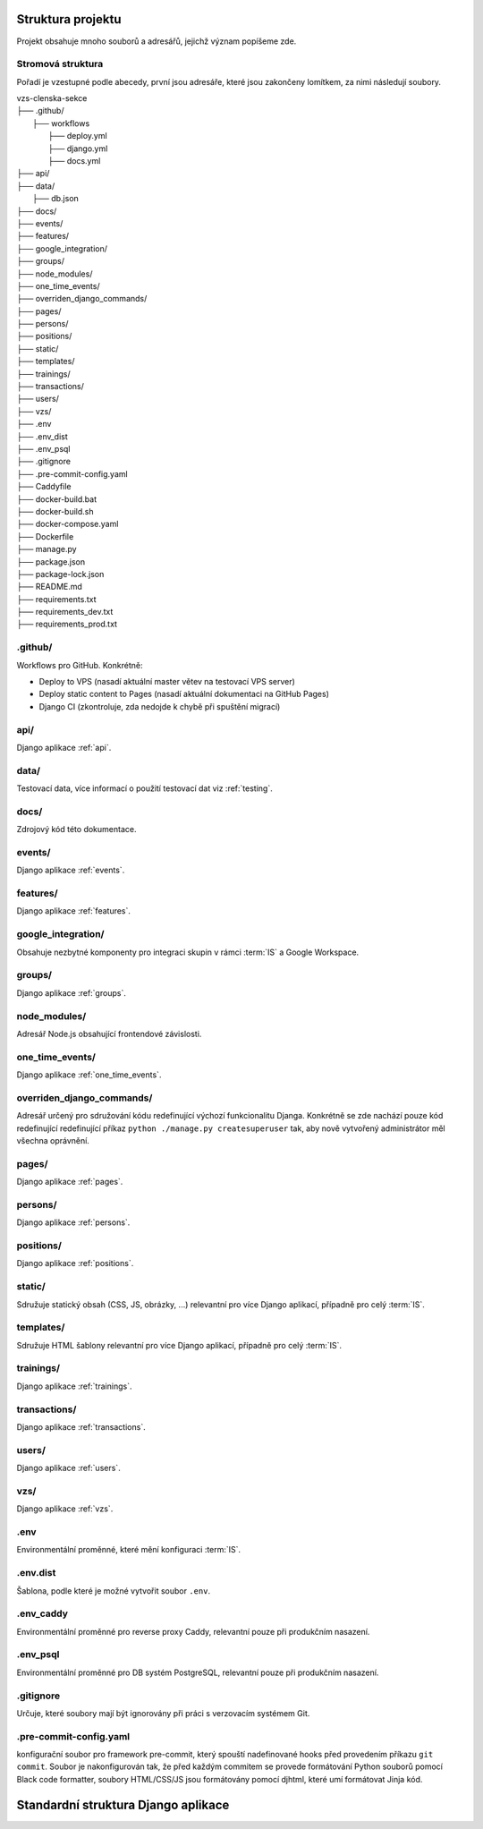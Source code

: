 ***************************************
Struktura projektu
***************************************

Projekt obsahuje mnoho souborů a adresářů, jejichž význam popíšeme zde.

---------------------------------------
Stromová struktura
---------------------------------------

Pořadí je vzestupné podle abecedy, první jsou adresáře, které jsou zakončeny lomítkem, za nimi následují soubory.

| vzs-clenska-sekce
| ├── .github/
|   ├── workflows
|     ├── deploy.yml
|     ├── django.yml
|     ├── docs.yml
| ├── api/
| ├── data/
|   ├── db.json
| ├── docs/
| ├── events/
| ├── features/
| ├── google_integration/
| ├── groups/
| ├── node_modules/
| ├── one_time_events/
| ├── overriden_django_commands/
| ├── pages/
| ├── persons/
| ├── positions/
| ├── static/
| ├── templates/
| ├── trainings/
| ├── transactions/
| ├── users/
| ├── vzs/
| ├── .env
| ├── .env_dist
| ├── .env_psql
| ├── .gitignore
| ├── .pre-commit-config.yaml
| ├── Caddyfile
| ├── docker-build.bat
| ├── docker-build.sh
| ├── docker-compose.yaml
| ├── Dockerfile
| ├── manage.py
| ├── package.json
| ├── package-lock.json
| ├── README.md
| ├── requirements.txt
| ├── requirements_dev.txt
| ├── requirements_prod.txt

---------------------
.github/
---------------------
Workflows pro GitHub. Konkrétně:

- Deploy to VPS (nasadí aktuální master větev na testovací VPS server)
- Deploy static content to Pages (nasadí aktuální dokumentaci na GitHub Pages)
- Django CI (zkontroluje, zda nedojde k chybě při spuštění migrací)

---------------------
api/
---------------------
Django aplikace :ref:`api`.

---------------------
data/
---------------------
Testovací data, více informací o použití testovací dat viz :ref:`testing`.


---------------------
docs/
---------------------
Zdrojový kód této dokumentace.

---------------------
events/
---------------------
Django aplikace :ref:`events`.

---------------------
features/
---------------------
Django aplikace :ref:`features`.

---------------------
google_integration/
---------------------
Obsahuje nezbytné komponenty pro integraci skupin v rámci :term:`IS` a Google Workspace.

---------------------
groups/
---------------------
Django aplikace :ref:`groups`.

---------------------
node_modules/
---------------------
Adresář Node.js obsahující frontendové závislosti.

---------------------
one_time_events/
---------------------
Django aplikace :ref:`one_time_events`.

---------------------
overriden_django_commands/
---------------------
Adresář určený pro sdružování kódu redefinující výchozí funkcionalitu Djanga. Konkrétně se zde nachází pouze kód redefinující redefinující příkaz ``python ./manage.py createsuperuser`` tak, aby nově vytvořený administrátor měl všechna oprávnění.

---------------------
pages/
---------------------
Django aplikace :ref:`pages`.

---------------------
persons/
---------------------
Django aplikace :ref:`persons`.

---------------------
positions/
---------------------
Django aplikace :ref:`positions`.

---------------------
static/
---------------------
Sdružuje statický obsah (CSS, JS, obrázky, ...) relevantní pro více Django aplikací, případně pro celý :term:`IS`.

---------------------
templates/
---------------------
Sdružuje HTML šablony relevantní pro více Django aplikací, případně pro celý :term:`IS`.

---------------------
trainings/
---------------------
Django aplikace :ref:`trainings`.

---------------------
transactions/
---------------------
Django aplikace :ref:`transactions`.

---------------------
users/
---------------------
Django aplikace :ref:`users`.

---------------------
vzs/
---------------------
Django aplikace :ref:`vzs`.

---------------------
.env
---------------------
Environmentální proměnné, které mění konfiguraci :term:`IS`.

---------------------
.env.dist
---------------------
Šablona, podle které je možné vytvořit soubor ``.env``.

---------------------
.env_caddy
---------------------
Environmentální proměnné pro reverse proxy Caddy, relevantní pouze při produkčním nasazení.

---------------------
.env_psql
---------------------
Environmentální proměnné pro DB systém PostgreSQL, relevantní pouze při produkčním nasazení.

---------------------
.gitignore
---------------------
Určuje, které soubory mají být ignorovány při práci s verzovacím systémem Git.

------------------------
.pre-commit-config.yaml
------------------------
konfigurační soubor pro framework pre-commit, který spouští nadefinované hooks před provedením příkazu ``git commit``. Soubor je nakonfigurován tak, že před každým commitem se provede formátování Python souborů pomocí Black code formatter, soubory HTML/CSS/JS jsou formátovány pomocí djhtml, které umí formátovat Jinja kód.

***************************************
Standardní struktura Django aplikace
***************************************
